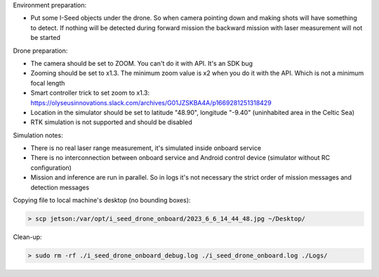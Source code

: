 Environment preparation:

- Put some I-Seed objects under the drone. So when camera pointing down
  and making shots will have something to detect. If nothing will be detected
  during forward mission the backward mission with laser measurement will
  not be started

Drone preparation:

- The camera should be set to ZOOM. You can't do it with API. It's an SDK bug
- Zooming should be set to x1.3. The minimum zoom value is x2 when you do it
  with the API. Which is not a minimum focal length
- Smart controller trick to set zoom to x1.3:
  https://olyseusinnovations.slack.com/archives/G01JZSKBA4A/p1669281251318429
- Location in the simulator should be set to latitude "48.90", longitude "-9.40"
  (uninhabited area in the Celtic Sea)
- RTK simulation is not supported and should be disabled

Simulation notes:

- There is no real laser range measurement, it's simulated inside onboard service
- There is no interconnection between onboard service and Android control device (simulator without RC configuration)
- Mission and inference are run in parallel. So in logs it's not necessary the
  strict order of mission messages and detection messages

Copying file to local machine's desktop (no bounding boxes):

.. code-block:: none

  > scp jetson:/var/opt/i_seed_drone_onboard/2023_6_6_14_44_48.jpg ~/Desktop/

Clean-up:

.. code-block:: none

  > sudo rm -rf ./i_seed_drone_onboard_debug.log ./i_seed_drone_onboard.log ./Logs/
